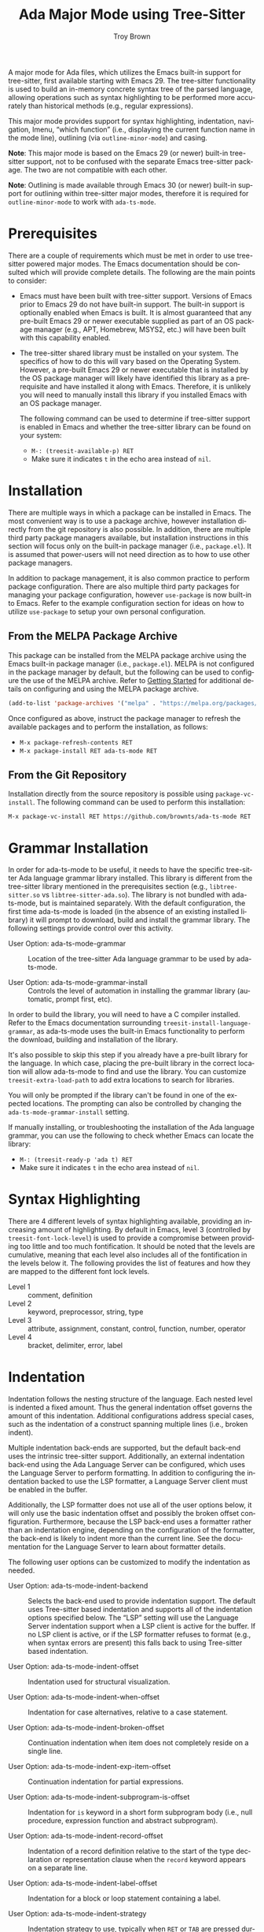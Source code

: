 #+TITLE: Ada Major Mode using Tree-Sitter
#+AUTHOR: Troy Brown
#+LANGUAGE: en
#+OPTIONS: toc:nil ':t
#+EXPORT_FILE_NAME: doc/ada-ts-mode.texi
#+TEXINFO_DIR_CATEGORY: Emacs
#+TEXINFO_DIR_TITLE: Ada Tree-Sitter Mode: (ada-ts-mode)
#+TEXINFO_DIR_DESC: Ada Major Mode using Tree-Sitter

#+HTML: <a href="https://melpa.org/#/ada-ts-mode"><img alt="MELPA" src="https://melpa.org/packages/ada-ts-mode-badge.svg"/></a>
#+HTML: <a href="https://github.com/brownts/ada-ts-mode/actions/workflows/test.yml"><img alt="CI" src="https://github.com/brownts/ada-ts-mode/actions/workflows/test.yml/badge.svg"/></a>

A major mode for Ada files, which utilizes the Emacs built-in support
for tree-sitter, first available starting with Emacs 29.  The
tree-sitter functionality is used to build an in-memory concrete
syntax tree of the parsed language, allowing operations such as syntax
highlighting to be performed more accurately than historical methods
(e.g., regular expressions).

This major mode provides support for syntax highlighting, indentation,
navigation, Imenu, "which function" (i.e., displaying the current
function name in the mode line), outlining (via =outline-minor-mode=)
and casing.

*Note*: This major mode is based on the Emacs 29 (or newer) built-in
tree-sitter support, not to be confused with the separate Emacs
tree-sitter package.  The two are not compatible with each other.

*Note*: Outlining is made available through Emacs 30 (or newer) built-in
support for outlining within tree-sitter major modes, therefore it is
required for =outline-minor-mode= to work with =ada-ts-mode=.


* Prerequisites

There are a couple of requirements which must be met in order to use
tree-sitter powered major modes.  The Emacs documentation should be
consulted which will provide complete details.  The following are the
main points to consider:

- Emacs must have been built with tree-sitter support.  Versions of
  Emacs prior to Emacs 29 do not have built-in support.  The built-in
  support is optionally enabled when Emacs is built.  It is almost
  guaranteed that any pre-built Emacs 29 or newer executable supplied
  as part of an OS package manager (e.g., APT, Homebrew, MSYS2, etc.)
  will have been built with this capability enabled.
- The tree-sitter shared library must be installed on your system.
  The specifics of how to do this will vary based on the Operating
  System.  However, a pre-built Emacs 29 or newer executable that is
  installed by the OS package manager will likely have identified this
  library as a prerequisite and have installed it along with Emacs.
  Therefore, it is unlikely you will need to manually install this
  library if you installed Emacs with an OS package manager.

  The following command can be used to determine if tree-sitter
  support is enabled in Emacs and whether the tree-sitter library can
  be found on your system:
  - =M-: (treesit-available-p) RET=
  - Make sure it indicates ~t~ in the echo area instead of ~nil~.

* Installation

There are multiple ways in which a package can be installed in Emacs.
The most convenient way is to use a package archive, however
installation directly from the git repository is also possible.  In
addition, there are multiple third party package managers available,
but installation instructions in this section will focus only on the
built-in package manager (i.e., =package.el=).  It is assumed that
power-users will not need direction as to how to use other package
managers.

In addition to package management, it is also common practice to
perform package configuration.  There are also multiple third party
packages for managing your package configuration, however =use-package=
is now built-in to Emacs.  Refer to the example configuration section
for ideas on how to utilize =use-package= to setup your own personal
configuration.

** From the MELPA Package Archive

This package can be installed from the MELPA package archive using the
Emacs built-in package manager (i.e., =package.el=).  MELPA is not
configured in the package manager by default, but the following can be
used to configure the use of the MELPA archive.  Refer to [[https://melpa.org/#/getting-started][Getting
Started]] for additional details on configuring and using the MELPA
package archive.

#+BEGIN_SRC emacs-lisp
  (add-to-list 'package-archives '("melpa" . "https://melpa.org/packages/") t)
#+END_SRC

Once configured as above, instruct the package manager to refresh the
available packages and to perform the installation, as follows:

- =M-x package-refresh-contents RET=
- =M-x package-install RET ada-ts-mode RET=

** From the Git Repository

Installation directly from the source repository is possible using
~package-vc-install~.  The following command can be used to perform this
installation:

=M-x package-vc-install RET https://github.com/brownts/ada-ts-mode RET=

* Grammar Installation

In order for ada-ts-mode to be useful, it needs to have the specific
tree-sitter Ada language grammar library installed.  This library is
different from the tree-sitter library mentioned in the prerequisites
section (e.g., =libtree-sitter.so= vs =libtree-sitter-ada.so=).  The
library is not bundled with ada-ts-mode, but is maintained separately.
With the default configuration, the first time ada-ts-mode is loaded
(in the absence of an existing installed library) it will prompt to
download, build and install the grammar library.  The following
settings provide control over this activity.

- User Option: ada-ts-mode-grammar ::
  Location of the tree-sitter Ada language grammar to be used by
  ada-ts-mode.

- User Option: ada-ts-mode-grammar-install ::
  Controls the level of automation in installing the grammar library
  (automatic, prompt first, etc).

In order to build the library, you will need to have a C compiler
installed.  Refer to the Emacs documentation surrounding
~treesit-install-language-grammar~, as ada-ts-mode uses the built-in
Emacs functionality to perform the download, building and installation
of the library.

It's also possible to skip this step if you already have a pre-built
library for the language.  In which case, placing the pre-built
library in the correct location will allow ada-ts-mode to find and use
the library.  You can customize ~treesit-extra-load-path~ to add extra
locations to search for libraries.

You will only be prompted if the library can't be found in one of the
expected locations.  The prompting can also be controlled by changing
the ~ada-ts-mode-grammar-install~ setting.

If manually installing, or troubleshooting the installation of the Ada
language grammar, you can use the following to check whether Emacs can
locate the library:
- =M-: (treesit-ready-p 'ada t) RET=
- Make sure it indicates ~t~ in the echo area instead of ~nil~.

* Syntax Highlighting

There are 4 different levels of syntax highlighting available,
providing an increasing amount of highlighting.  By default in Emacs,
level 3 (controlled by ~treesit-font-lock-level~) is used to provide a
compromise between providing too little and too much fontification.
It should be noted that the levels are cumulative, meaning that each
level also includes all of the fontification in the levels below it.
The following provides the list of features and how they are mapped to
the different font lock levels.

- Level 1 :: comment, definition
- Level 2 :: keyword, preprocessor, string, type
- Level 3 :: attribute, assignment, constant, control, function,
  number, operator
- Level 4 :: bracket, delimiter, error, label

* Indentation

Indentation follows the nesting structure of the language. Each nested
level is indented a fixed amount. Thus the general indentation offset
governs the amount of this indentation. Additional configurations
address special cases, such as the indentation of a construct spanning
multiple lines (i.e., broken indent).

Multiple indentation back-ends are supported, but the default back-end
uses the intrinsic tree-sitter support.  Additionally, an external
indentation back-end using the Ada Language Server can be configured,
which uses the Language Server to perform formatting.  In addition to
configuring the indentation backed to use the LSP formatter, a
Language Server client must be enabled in the buffer.

Additionally, the LSP formatter does not use all of the user options
below, it will only use the basic indentation offset and possibly the
broken offset configuration.  Furthermore, because the LSP back-end
uses a formatter rather than an indentation engine, depending on the
configuration of the formatter, the back-end is likely to indent more
than the current line.  See the documentation for the Language Server
to learn about formatter details.

The following user options can be customized to modify the indentation
as needed.

- User Option: ada-ts-mode-indent-backend ::
  Selects the back-end used to provide indentation support.  The
  default uses Tree-sitter based indentation and supports all of the
  indentation options specified below.  The "LSP" setting will use the
  Language Server indentation support when a LSP client is active for
  the buffer.  If no LSP client is active, or if the LSP formatter
  refuses to format (e.g., when syntax errors are present) this falls
  back to using Tree-sitter based indentation.

- User Option: ada-ts-mode-indent-offset ::
  Indentation used for structural visualization.

- User Option: ada-ts-mode-indent-when-offset ::
  Indentation for case alternatives, relative to a case statement.

- User Option: ada-ts-mode-indent-broken-offset ::
  Continuation indentation when item does not completely reside on a
  single line.

- User Option: ada-ts-mode-indent-exp-item-offset ::
  Continuation indentation for partial expressions.

- User Option: ada-ts-mode-indent-subprogram-is-offset ::
  Indentation for =is= keyword in a short form subprogram body (i.e.,
  null procedure, expression function and abstract subprogram).

- User Option: ada-ts-mode-indent-record-offset ::
  Indentation of a record definition relative to the start of the type
  declaration or representation clause when the =record= keyword appears
  on a separate line.

- User Option: ada-ts-mode-indent-label-offset ::
  Indentation for a block or loop statement containing a label.

- User Option: ada-ts-mode-indent-strategy ::
  Indentation strategy to use, typically when =RET= or =TAB= are pressed
  during editing.  Historically, pressing one of these keys would
  drive a line-based indentation, however more complex indentation
  strategies can be used due to the available of the syntax tree.  By
  default, an "aggressive" indentation strategy is used that attempts
  to perform indentation at a higher structural level (e.g.,
  statement, subprogram, etc.) in order to correct possible incorrect
  indentation that might have occurred while syntax errors were
  present in the buffer.  The "line" indentation strategy performs the
  historical behavior of only indenting the current line.

  *Note*: This option is only supported when the tree-sitter indentation
  is configured as the back-end.  The reason is to avoid conflicting
  with formatting that the LSP formatter might perform.

It should be noted that the offsets defined above are described in
terms of each other, so that by customizing the standard indentation
offset ~ada-ts-mode-indent-offset~, the other indentation offsets will
be adjusted accordingly.  In other words, those settings either use
the same value or a value derived from it.  Therefore, customizing the
base value will have an affect on the remaining values as well.  If
this is not the desired outcome, the other offsets should be
customized as well.

Indentation rules used in ~ada-ts-mode~, as in all tree-sitter based
modes, are based on the syntax of the language.  When what currently
exists in the buffer is not syntactically correct, the in-memory
syntax tree will contain errors, since the buffer doesn't adhere to
the grammar rules of the language (i.e., it contains syntax errors).
To help combat this issue, a best-effort approach is used to perform
indentation around syntax errors.  Furthermore, the indentation
strategy can help recover from previously incorrect indentation that
has occurred while the buffer was in a syntactically invalid state.

If none of the existing indentation strategies are sufficient, a
custom strategy can be created and used.  In order to create a
strategy, a new strategy symbol should be specified in
~ada-ts-mode-indent-strategy~, and an implementation of
~ada-ts-mode-indent~ should be created, specializing on the new strategy
symbol name.  Refer to existing instances of this function to
understand how current strategy functions are implemented.

** Ada Language Server Indentation

Since the Ada Language Server provides code formatting, not just an
indentation engine, it may be necessary to configure the settings of
the code formatter to meet behavioral desires.  Under the hood, the
Ada LS may use either =GNATformat= or =GNATpp= (pretty print) although the
later appears to be deprecated.  =GNATformat= is an opinionated
formatter with only a few configuration options, while =GNATpp= contains
many more options for the user to configure.  Configuration for either
formatter occurs in the GNAT Project file in their corresponding
packages (i.e., =Format= and =Pretty_Print=, respectively).  The Ada LS
will read the settings from the project file to control formatting.
The specific formatter to use is configured through the Ada LS
=useGnatformat= setting.  See the Ada Language Server documentation for
details about this setting and its default value.

When using the =GNATpp= engine to format a line or region of the buffer,
for minimal impact to the buffer, it's likely desirable to use the
=--source-line-breaks= switch to prevent =GNATpp= from reformatting the
buffer beyond indentation.  With the =GNATformat= engine, there is no
control over the formatting, as it is opinionated.  Refer to their
respective documentation for the full set of options available for the
formatting engines.

The value of ~ada-ts-mode-indent-offset~ is provided to the Ada Language
Server as the =tabSize= parameter in the =textDocument/rangeFormatting=
request.  This corresponds to the main indentation amount (i.e.,
overriding the =--indentation= switch for =GNATpp= or the =Indentation=
package setting for =GNATformat=).

* Navigation

The major mode implements the normal source navigation commands which
can be used to move around the buffer (i.e., =C-M-a=, =C-M-e=, etc).  It
should also be noted that =which-function-mode= is also supported and
will show the current package and/or subprogram in the mode line, when
enabled.

- Command: ada-ts-mode-find-other-file ::
  Locate the corresponding body or specification file related to the
  file in the current buffer.  When an LSP client is active, the Ada
  Language Server will be commanded to direct navigation to the other
  file.  This is the most accurate method as the Language Server will
  take into consideration non-standard naming conventions that are
  described in the GNAT project file.  When no LSP client is active,
  ~ff-find-other-file~ will be used to find the corresponding file.

- User Option: ada-ts-mode-other-file-alist ::
  File extension mapping used to direct ~ff-find-other-file~ to find the
  corresponding file.  This customization is used to define the buffer
  local ~ff-find-other-file-alist~.

- Command: ada-ts-mode-find-project-file ::
  Locate the GNAT project file related to the source file of the
  current buffer.  When an LSP client is active, the Ada Language
  Server will be queried for the project file, otherwise Alire will be
  queried if an =alire.toml= file exists in the directory hierarchy and
  the Alire executable is found in the path.  If neither of these two
  conditions occur, a single project file will be searched for in the
  root directory of the project if one exists.  Finally, if the
  project file still is not found, a search will look for a =defaut.gpr=
  file somewhere in the directory hierarchy from the current buffer
  file's directory.

- User Option: ada-ts-mode-alire-program ::
  The name of the Alire executable program that will be searched for
  on the path, and if found, may be invoked for certain ~ada-ts-mode~
  commands (such as to query for the name and location of the GNAT
  project file).

* Imenu

With the provided Imenu support, additional options are available for
ease of navigation within an Ada source file.  Imenu supports indexing
of declarations, bodies and stubs for packages, subprograms, task
units and protected units as well as type declarations and with
clauses.

- User Option: ada-ts-mode-imenu-categories ::
  The set of categories to be used for Imenu.  Since there are a
  number of different categories supported, it may be a distraction to
  display categories that aren't desired.  Therefore, the set of
  categories can be customized to reduce clutter or to increase
  performance.  The order in which the categories are listed will be
  respected when the Imenu indexing is performed.  This is helpful if
  specific ordering of categories is desired.

- User Option: ada-ts-mode-imenu-category-name-alist ::
  The mapping between categories and the displayed name for the
  category.  This customization may be helpful if you are expecting a
  specific name for a category, use plural instead of singular nouns,
  or want to customize for internationalization.

- User Option: ada-ts-mode-imenu-nesting-strategy-function ::
  Function to use for constructing nested items within the Imenu data
  structure.  The specific nesting function the user should use will
  depend on which user interface is used to consume Imenu data, as
  different interfaces behave differently with respect to how they
  handle nested items.  Some interfaces will display both an entry for
  the item as well as an entry for items nested within that item.  In
  that case, using "Place Before Nested Entries" is a good choice.
  Other user interfaces remove duplicate entries, so using "Place
  Within Nested Entries" will create a placeholder entry in the list
  of sub-items.  If none of these are satisfactory, a custom function
  can be used to implement a different strategy.

- User Option: ada-ts-mode-imenu-nesting-strategy-placeholder ::
  Placeholder to use for the "Place Within Nested Entries" strategy.
  This placeholder could also be used with a custom function if it
  supports a placeholder.  If this option is customized, it should be
  configured such that it doesn't interfere with other valid item
  names.  Therefore, it is suggested to choose a placeholder which is
  not a valid item name.  For example, surrounding a string with
  parenthesis or brackets.

- User Option: ada-ts-mode-imenu-sort-function ::
  The items in each Imenu category can be sorted for each nesting
  level.  The current options are to use "In Buffer Order" which will
  list the items as they appear in the buffer, or to sort the items
  "Alphabetically".  Optionally, a custom sort function can be used if
  neither of these are suitable.  A custom sort function should be
  aware of the possible existence of a placeholder and to order that
  before any "sorted" items in order to put the placeholder at the top
  of the list.

* Casing

Functionality is provided to manage casing within an Ada buffer.  This
includes a number of commands to apply casing rules to point, to a
region or to the entire buffer.  The commands can be used
interactively, but may also be useful in other ways (such as calling
the buffer casing command from the =buffer-save-hook=).  An auto-casing
minor mode is also provided which performs case formatting as you
type.

- User Option: ada-ts-mode-case-formatting ::
  A set of casing rules, used by the casing commands and modes, which
  apply category specific formatting and dictionaries.

- Command: ada-ts-auto-case-mode ::
  A minor mode which applies casing corrections as you type at each
  word or subword boundary.

- Command: ada-ts-mode-case-format-region ::
  Applies formatting to the specified region for all items in the
  region which match the case formatting categories specified in
  =ada-ts-mode-case-formatting=.  When the region doesn't start or stop
  exactly on a category boundary, the range is expanded to the
  category boundary.

- Command: ada-ts-mode-case-format-at-point ::
  Applies formatting to point, assuming the item at point matches a
  case formatting category specified in =ada-ts-mode-case-formatting=.
  When no category is matched, no formatting is applied.

- Command: ada-ts-mode-case-format-buffer ::
  Applies formatting to the entire buffer for all items in the buffer
  which match the case formatting categories specified in
  =ada-ts-mode-case-formatting=.

- Command: ada-ts-mode-case-format-dwim ::
  A convenience command which will select between "region" and "at
  point" formatting depending on whether a region is active in the
  buffer.

If none of the existing casing categories are sufficient, or an
additional category is desired, a custom category can be created and
used.  In order to create a category, a new category symbol should be
added to =ada-ts-mode-case-formatting= along with the corresponding
formatter and optional dictionary properties.  Additionally, an
implementation of =ada-ts-mode-case-category-p= should be created,
specializing on the new category symbol name.  Refer to existing
instances of this predicate function to understand how current
category functions are implemented.

* Miscellaneous Commands

This section identifies mode-specific commands which are provided to
the user.  The expectation is that if the user finds these commands
useful, they will bind them into the local mode map.  The commands are
not bound by default as it would be presumptuous to assume where the
user would want these bound, if at all.  Binding examples are provided
in the example configuration section.

- Command: ada-ts-mode-defun-comment-box ::
  Creates a comment box above the defun enclosing point.  A comment
  box is typically used to visually identify the start of a
  subprogram.  Not only can this command be used in subprograms, but
  it can be used within anything considered a defun, which includes
  declarations, bodies, body stubs, generic instantiations and
  renaming declarations for packages, task units, protected units,
  subprograms, etc.  The comment box will be indented to the same
  level as the enclosing defun.  The following demonstrates the look
  of a defun comment box for a subprogram body.

  #+BEGIN_SRC ada
  -----------------
  -- Hello_World --
  -----------------

  procedure Hello_World is
  begin
     Put_Line ("Hello, world!");
  end Hello_World;
  #+END_SRC

* LSP Client Support

In order to integrate functionality provided by the Ada Language
Server (such as indentation), ~ada-ts-mode~ must interact with an active
LSP client.  Since multiple LSP clients exist, this interaction must
be configurable such that additional LSP clients can be added when
needed.  Additionally, ~ada-ts-mode~ must be able to determine which LSP
client is active in the buffer.  If there is no active LSP client in
the buffer, ~ada-ts-mode~ will not be able to make use of LSP provided
capabilities and thus falls back on providing this capability without
it's support, which likely will be less precise.

It's up to the user to configure the LSP client to be active in an
~ada-ts-mode~ buffer, typically through the use of the ~ada-ts-mode-hook~
to enable the LSP client minor mode, although those clients which
utilize directory local variables for configuration (e.g., GPR project
filename), may need to hook into the ~hack-local-variables-hook~ in
order to initialize after the directory local variables have been
initialized.  Refer to the documentation for the specific LSP client
used for details.

A generic interface is used to support different LSP clients.  This
interface is described in =ada-ts-mode-lspclient.el=.  There are
separate files for each supported LSP client which implement those
interfaces.  These separate files are configured to automatically load
when both ~ada-ts-mode~ and the corresponding LSP client package have
been loaded.

To add an unsupported LSP client, add client-specific methods for all
of the interfaces described in =ada-ts-mode-lspclient.el=.  In addition,
a parameterless function for that client should be added to the
~ada-ts-mode-lspclient-find-functions~ hook variable (via ~add-hook~).
That function, when invoked, should determine if the LSP client is
active in the current buffer, and when active, return an LSP client
instance (which can be used to dispatch on the client-specific
methods), else return ~nil~.

* Troubleshooting

** Org Mode Source Code Blocks

When Org Mode doesn't know the major mode for the language of a source
block, it will guess by appending "-mode" to the end of the language
name.  If we use a language name of "ada", this means it will look for
a major mode named "ada-mode".  This default behavior doesn't work if
we want to use Tree-Sitter enabled modes.  Maybe in the future it will
be aware of these modes, but in the meantime, we can explicitly
configure Org Mode to map to the Tree-Sitter major mode using the
customization variable =org-src-lang-modes=.

The following can be added to your configuration to persist the
setting:

#+BEGIN_SRC emacs-lisp
  (with-eval-after-load 'org-src
    (add-to-list 'org-src-lang-modes '("ada" . ada-ts)))
#+END_SRC

** Function Calls not Highlighted Correctly

If you observe places in the syntax highlighting where functions calls
are not being properly highlighted, such as an array being highlighted
as a function call, or a parameterless function call not being
highlighted, this is due to ambiguities in the syntax.  From a pure
syntax perspective, array accesses look the same as function calls.
Also parameterless function calls look the same as variable accesses.
In places where it can be determined from the syntax (such as a
generic package instantiation) care is taken to avoid highlighting
these places as function calls.  In other places, it cannot be known
from the syntax tree alone and that is where the syntax highlighting
will become inaccurate.

One way to address this slightly inaccurate syntax highlighting of
function calls, is simply to disable it.  An easy way to perform this
is through the use of the =treesit-font-lock-recompute-features=
function.  Using this function when loading the major mode will allow
you to customize which features are enabled/disabled from the default
settings.

#+BEGIN_SRC emacs-lisp
  (defun ada-ts-mode-setup ()
    (treesit-font-lock-recompute-features nil '(function)))

  (add-hook 'ada-ts-mode-hook #'ada-ts-mode-setup)
#+END_SRC

If disabling function call highlighting is not sufficiently
satisfying, another approach is to augment the syntax highlighting of
=ada-ts-mode= with that of the Ada language server.  The language server
is capable of providing semantic highlighting, which is what is needed
in this situation.  Refer to the Ada language server and a
corresponding Emacs Language Server Protocol (LSP) client.  Not all
LSP clients for Emacs support semantic highlighting, so investigate
first before selecting one.  When semantic highlighting is used with
=ada-ts-mode=, inaccurate function call highlighting will be corrected.
This includes both places where function calls are being highlighted,
which aren't real function calls, as well as places which are function
calls but are not being highlighted.  In addition to function call
highlighting, semantic highlighting provides highlighting of other
semantic information, therefore it is highly recommended.

If you do observe places where function call syntax highlighting is
inaccurate and it can be determined from the syntax tree, this is
considered a bug and should be reported by filing an issue against the
package.

* Example Configuration

The following is an example configuration using =use-package= to manage
this configuration.  It assumes that =package.el= is your package
manager.  This checks to make sure tree-sitter support is enabled in
Emacs before attempting to install/configure the package, thus your
configuration will remain compatible with versions of Emacs which
don't yet support tree-sitter, and will not install and configure this
package in its absence.  This also demonstrates how to configure
external indentation support through the Ada Language Server (assuming
the user has configured an LSP client to be active in the buffer), if
that is preferred over the intrinsic indentation support.

#+BEGIN_SRC emacs-lisp
  (when (and (fboundp 'treesit-available-p)
             (treesit-available-p))
    (use-package ada-ts-mode
      :ensure t
      :defer t ; autoload updates `auto-mode-alist'
      :custom (ada-ts-mode-indent-backend 'lsp) ; Use Ada LS indentation
      :bind (:map ada-ts-mode-map
                  (("C-c C-b" . ada-ts-mode-defun-comment-box)
                   ("C-c C-o" . ada-ts-mode-find-other-file)
                   ("C-c C-p" . ada-ts-mode-find-project-file)))
      :init
      ;; Configure source blocks for Org Mode.
      (with-eval-after-load 'org-src
        (add-to-list 'org-src-lang-modes '("ada" . ada-ts)))
      ;; Enable auto-casing
      :hook (ada-ts-mode . ada-ts-auto-case-mode)))

  ;; Configure Imenu

  (use-package imenu
    :ensure nil ; built-in
    :custom (imenu-auto-rescan t)
    :hook (ada-ts-mode . imenu-add-menubar-index))
#+END_SRC

* Resources
- Recommended packages:
  - [[https://github.com/brownts/gpr-ts-mode][gpr-ts-mode]]: Tree-sitter based GNAT Project Major Mode
- Extended example configuration:
  - [[https://github.com/brownts/dotemacs-ada][dotemacs-ada]]: Emacs configuration for Ada & GNAT Project

* Command & Function Index
:PROPERTIES:
:APPENDIX: t
:INDEX: fn
:END:

* Variable Index
:PROPERTIES:
:APPENDIX: t
:INDEX: vr
:END:

# Local Variables:
# eval: (add-hook 'after-save-hook #'org-texinfo-export-to-info nil t)
# End:
